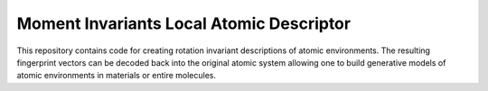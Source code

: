 Moment Invariants Local Atomic Descriptor
=========================================

This repository contains code for creating rotation invariant descriptions of atomic environments.
The resulting fingerprint vectors can be decoded back into the original atomic system allowing one to build generative models of atomic environments in materials or entire molecules.
